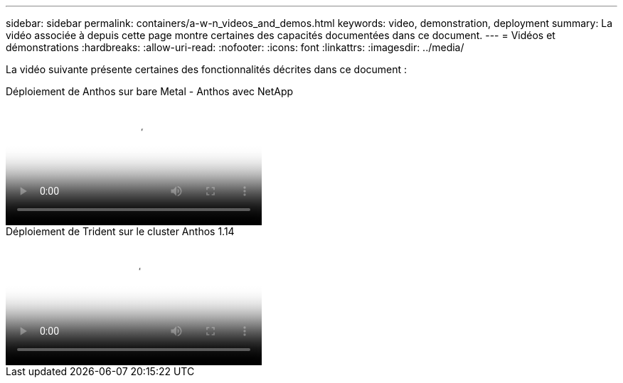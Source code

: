 ---
sidebar: sidebar 
permalink: containers/a-w-n_videos_and_demos.html 
keywords: video, demonstration, deployment 
summary: La vidéo associée à depuis cette page montre certaines des capacités documentées dans ce document. 
---
= Vidéos et démonstrations
:hardbreaks:
:allow-uri-read: 
:nofooter: 
:icons: font
:linkattrs: 
:imagesdir: ../media/


[role="lead"]
La vidéo suivante présente certaines des fonctionnalités décrites dans ce document :

.Déploiement de Anthos sur bare Metal - Anthos avec NetApp
video::a9e5fd88-6bdc-4d23-a4b5-b01200effc06[panopto,width=360]
.Déploiement de Trident sur le cluster Anthos 1.14
video::8ea4c03a-85e9-4d90-bf3c-afb6011b051c[panopto,width=360]
